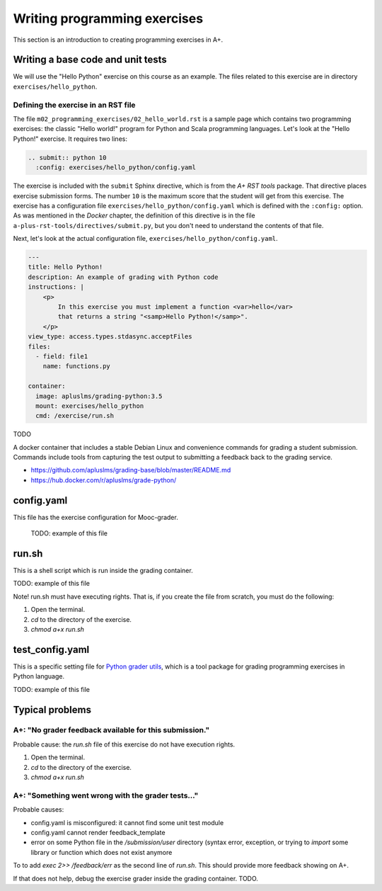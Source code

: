 Writing programming exercises
=======================================================

.. styled-topic::

  Main questions:
      How to create a programming exercise and its grading.

  Topics?
      YAML files, shell scripts, Docker containers for grading

  What you are supposed to do?
      Read the documentation.

  Difficulty:
      ?

  Laboriousness:
      ?

This section is an introduction to creating programming exercises
in A+.

Writing a base code and unit tests
----------------------------------

We will use the "Hello Python" exercise on this course as an example.
The files related to this exercise are in directory ``exercises/hello_python``.

Defining the exercise in an RST file
....................................

The file ``m02_programming_exercises/02_hello_world.rst`` is a sample page
which contains two programming exercises: the classic "Hello world!" program
for Python and Scala programming languages. Let's look at the "Hello Python!"
exercise. It requires two lines:

.. code-block:: rst

  .. submit:: python 10
    :config: exercises/hello_python/config.yaml

The exercise is included with the ``submit`` Sphinx directive, which is from the
*A+ RST tools* package. That directive
places exercise submission forms. The number ``10`` is the maximum score that
the student will get from this exercise. The exercise has a configuration
file ``exercises/hello_python/config.yaml`` which is defined with the
``:config:`` option. As was mentioned in the *Docker* chapter, the definition
of this directive is in the file ``a-plus-rst-tools/directives/submit.py``,
but you don't need to understand the contents of that file.

Next, let's look at the actual configuration file,
``exercises/hello_python/config.yaml``.

.. code-block:: yaml

  ---
  title: Hello Python!
  description: An example of grading with Python code
  instructions: |
      <p>
          In this exercise you must implement a function <var>hello</var>
          that returns a string "<samp>Hello Python!</samp>".
      </p>
  view_type: access.types.stdasync.acceptFiles
  files:
    - field: file1
      name: functions.py

  container:
    image: apluslms/grading-python:3.5
    mount: exercises/hello_python
    cmd: /exercise/run.sh

TODO

A docker container that includes a stable Debian Linux and convenience commands for grading a student submission. Commands include tools from capturing the test output to submitting a feedback back to the grading service.

- https://github.com/apluslms/grading-base/blob/master/README.md
- https://hub.docker.com/r/apluslms/grade-python/


config.yaml
-----------
This file has the exercise configuration for Mooc-grader.

 TODO: example of this file

run.sh
------
This is a shell script which is run inside the grading container.

TODO: example of this file

Note! run.sh must have executing rights. That is, if you create the file from
scratch, you must do the following:

1. Open the terminal.
2. `cd` to the directory of the exercise.
3. `chmod a+x run.sh`

test_config.yaml
----------------
This is a specific setting file for
`Python grader utils <https://github.com/aalto-letech/python-grader-utils>`_,
which is a tool package for grading programming exercises in Python language.

TODO: example of this file


Typical problems
----------------

A+: "No grader feedback available for this submission."
.......................................................

Probable cause: the `run.sh` file of this exercise do not have execution
rights.

1. Open the terminal.
2. `cd` to the directory of the exercise.
3. `chmod a+x run.sh`

A+: "Something went wrong with the grader tests..."
...................................................

Probable causes:

- config.yaml is misconfigured: it cannot find some unit test module
- config.yaml cannot render feedback_template
- error on some Python file in the `/submission/user` directory (syntax error,
  exception, or trying to `import` some library or function which does not
  exist anymore

To to add `exec 2>> /feedback/err` as the second line of `run.sh`.
This should provide more feedback showing on A+.

If that does not help, debug the exercise grader inside the grading container.
TODO.
